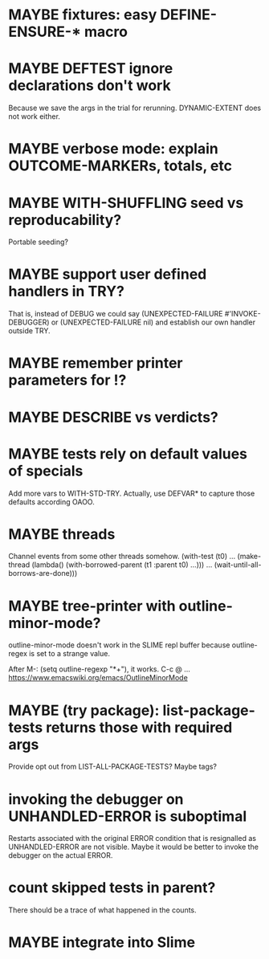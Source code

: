 #+SEQ_TODO: TODO(t@) NEXT(n@) STARTED(s@) WAITING(w@) | DONE(d@) OLD(o@) CANCELLED(c@)
#+TODO: MAYBE(m@) FAILED(f@) LOG(l@) DEFERRED(e@)
* MAYBE fixtures: easy DEFINE-ENSURE-* macro
* MAYBE DEFTEST ignore declarations don't work
Because we save the args in the trial for rerunning.
DYNAMIC-EXTENT does not work either.
* MAYBE verbose mode: explain OUTCOME-MARKERs, totals, etc
* MAYBE WITH-SHUFFLING seed vs reproducability?
Portable seeding?
* MAYBE support user defined handlers in TRY?
That is, instead of DEBUG we could say (UNEXPECTED-FAILURE
#'INVOKE-DEBUGGER) or (UNEXPECTED-FAILURE nil) and establish our own
handler outside TRY.
* MAYBE remember printer parameters for !?
* MAYBE *DESCRIBE* vs verdicts?
* MAYBE tests rely on default values of specials
Add more vars to WITH-STD-TRY. Actually, use DEFVAR* to capture those
defaults according OAOO.
* MAYBE threads
Channel events from some other threads somehow.
(with-test (t0)
  ...
  (make-thread (lambda()
                 (with-borrowed-parent (t1 :parent t0)
                   ...)))
  ...
  (wait-until-all-borrows-are-done)))
* MAYBE tree-printer with outline-minor-mode?
outline-minor-mode doesn't work in the SLIME repl buffer because
outline-regex is set to a strange value.

After M-: (setq outline-regexp "*+"), it works. C-c @ ...
https://www.emacswiki.org/emacs/OutlineMinorMode
* MAYBE (try package): list-package-tests returns those with required args
Provide opt out from LIST-ALL-PACKAGE-TESTS?
Maybe tags?
* invoking the debugger on UNHANDLED-ERROR is suboptimal
Restarts associated with the original ERROR condition that is
resignalled as UNHANDLED-ERROR are not visible. Maybe it would be
better to invoke the debugger on the actual ERROR.
* count skipped tests in parent?
There should be a trace of what happened in the counts.
* MAYBE integrate into Slime
